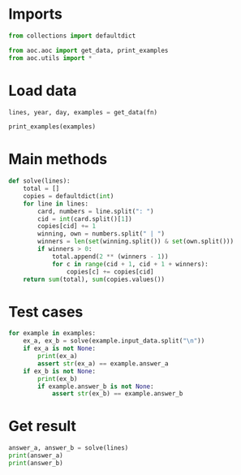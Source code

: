 # -*- org-confirm-babel-evaluate: nil; -*-
#+STARTUP: showeverything

* Imports
#+begin_src jupyter-python :results none
  from collections import defaultdict

  from aoc.aoc import get_data, print_examples
  from aoc.utils import *
#+end_src
* Load data
#+begin_src jupyter-python :var fn=(buffer-file-name) :results none
  lines, year, day, examples = get_data(fn)
#+end_src

#+begin_src jupyter-python
  print_examples(examples)
#+end_src

#+RESULTS:
: ------------------------------- Example data 1/1 -------------------------------
: Card 1: 41 48 83 86 17 | 83 86  6 31 17  9 48 53
: Card 2: 13 32 20 16 61 | 61 30 68 82 17 32 24 19
: Card 3:  1 21 53 59 44 | 69 82 63 72 16 21 14  1
: Card 4: 41 92 73 84 69 | 59 84 76 51 58  5 54 83
: Card 5: 87 83 26 28 32 | 88 30 70 12 93 22 82 36
: Card 6: 31 18 13 56 72 | 74 77 10 23 35 67 36 11
: --------------------------------------------------------------------------------
: answer_a: 13
: answer_b: 30

* Main methods
#+begin_src jupyter-python :results none
  def solve(lines):
      total = []
      copies = defaultdict(int)
      for line in lines:
          card, numbers = line.split(": ")
          cid = int(card.split()[1])
          copies[cid] += 1
          winning, own = numbers.split(" | ")
          winners = len(set(winning.split()) & set(own.split()))
          if winners > 0:
              total.append(2 ** (winners - 1))
              for c in range(cid + 1, cid + 1 + winners):
                  copies[c] += copies[cid]
      return sum(total), sum(copies.values())
#+end_src
* Test cases
#+begin_src jupyter-python
  for example in examples:
      ex_a, ex_b = solve(example.input_data.split("\n"))
      if ex_a is not None:
          print(ex_a)
          assert str(ex_a) == example.answer_a
      if ex_b is not None:
          print(ex_b)
          if example.answer_b is not None:
              assert str(ex_b) == example.answer_b
#+end_src

#+RESULTS:
: 13
: 30

* Get result
#+begin_src jupyter-python
  answer_a, answer_b = solve(lines)
  print(answer_a)
  print(answer_b)
#+end_src

#+RESULTS:
: 25183
: 5667240
